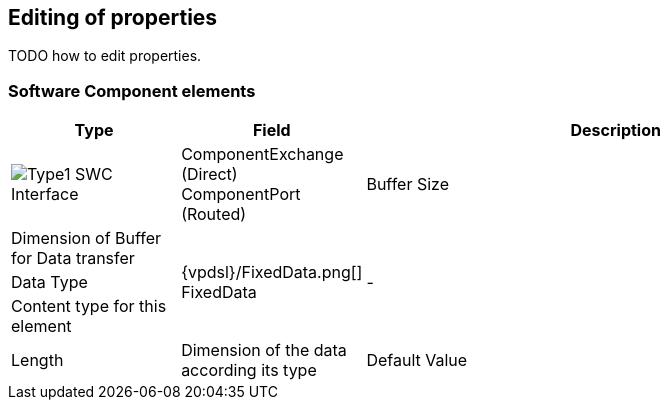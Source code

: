 // Relative path is need for HTML
:res-path: ../..
ifdef::include-path[]
:res-path: {include-path}
endif::include-path[]

:ico: image:{res-path}/images/icons

== Editing of properties

TODO how to edit properties.


=== Software Component elements

[options="header",cols="1,1,3",grid=rows]
|===
| Type | Field | Description

   | {ico}/Type1.png[] SWC Interface
   | ComponentExchange (Direct) +
     ComponentPort (Routed)
   | Buffer Size
   | Dimension of Buffer for Data transfer

.3+| {vpdsl}/FixedData.png[] FixedData
.3+| - 
   | Data Type
   | Content type for this element
   | Length
   | Dimension of the data according its type
   | Default Value
   | Transfered content

|===
